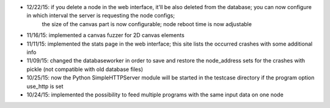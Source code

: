 * 12/22/15: if you delete a node in the web interface, it'll be also deleted from the database; you can now configure in which interval the server is requesting the node configs;
    the size of the canvas part is now configurable; node reboot time is now adjustable
* 11/16/15: implemented a canvas fuzzer for 2D canvas elements
* 11/11/15: implemented the stats page in the web interface; this site lists the occurred crashes with some additional info
* 11/09/15: changed the databaseworker in order to save and restore the node_address sets for the crashes with pickle (not compatible with old database files)
* 10/25/15: now the Python SimpleHTTPServer module will be started in the testcase directory if the program option use_http is set
* 10/24/15: implemented the possibility to feed multiple programs with the same input data on one node
